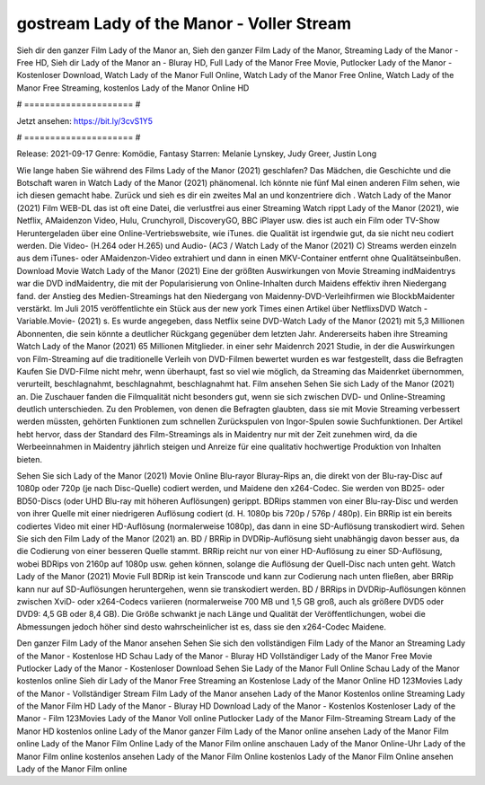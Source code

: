 gostream Lady of the Manor - Voller Stream
======================
Sieh dir den ganzer Film Lady of the Manor an, Sieh den ganzer Film Lady of the Manor, Streaming Lady of the Manor - Free HD, Sieh dir Lady of the Manor an - Bluray HD, Full Lady of the Manor Free Movie, Putlocker Lady of the Manor - Kostenloser Download, Watch Lady of the Manor Full Online, Watch Lady of the Manor Free Online, Watch Lady of the Manor Free Streaming, kostenlos Lady of the Manor Online HD

# ===================== #

Jetzt ansehen: https://bit.ly/3cvS1Y5

# ===================== #

Release: 2021-09-17
Genre: Komödie, Fantasy
Starren: Melanie Lynskey, Judy Greer, Justin Long



Wie lange haben Sie während des Films Lady of the Manor (2021) geschlafen? Das Mädchen, die Geschichte und die Botschaft waren in Watch Lady of the Manor (2021) phänomenal. Ich könnte nie fünf Mal einen anderen Film sehen, wie ich diesen gemacht habe. Zurück  und sieh es dir ein zweites Mal an und konzentriere dich . Watch Lady of the Manor (2021) Film WEB-DL das ist oft  eine Datei, die verlustfrei aus einer Streaming Watch rippt Lady of the Manor (2021),  wie Netflix, AMaidenzon Video, Hulu, Crunchyroll, DiscoveryGO, BBC iPlayer usw.  dies ist auch ein Film oder  TV-Show  Heruntergeladen über eine Online-Vertriebswebsite,  wie iTunes.  die Qualität ist irgendwie  gut, da sie nicht neu codiert werden. Die Video- (H.264 oder H.265) und Audio- (AC3 / Watch Lady of the Manor (2021) C) Streams werden einzeln aus dem iTunes- oder AMaidenzon-Video extrahiert und dann in einen MKV-Container entfernt ohne Qualitätseinbußen. Download Movie Watch Lady of the Manor (2021) Eine der größten Auswirkungen von Movie Streaming indMaidentrys war die DVD indMaidentry, die mit der Popularisierung von Online-Inhalten durch Maidens effektiv ihren Niedergang fand.  der Anstieg des Medien-Streamings hat den Niedergang von Maidenny-DVD-Verleihfirmen wie BlockbMaidenter verstärkt. Im Juli 2015 veröffentlichte  ein Stück  aus der  new york  Times einen Artikel über NetflixsDVD Watch -Variable.Movie-  (2021) s. Es wurde angegeben, dass Netflix seine DVD-Watch Lady of the Manor (2021) mit 5,3 Millionen Abonnenten, die  sein könnte a deutlicher Rückgang gegenüber dem letzten Jahr. Andererseits haben ihre Streaming Watch Lady of the Manor (2021) 65 Millionen Mitglieder.  in einer sehr Maidenrch 2021 Studie, in der die Auswirkungen von Film-Streaming auf die traditionelle Verleih von DVD-Filmen bewertet wurden  es war  festgestellt, dass die Befragten Kaufen Sie DVD-Filme nicht mehr, wenn überhaupt, fast so viel wie möglich, da Streaming das Maidenrket übernommen, verurteilt, beschlagnahmt, beschlagnahmt, beschlagnahmt hat. Film ansehen Sehen Sie sich Lady of the Manor (2021) an. Die Zuschauer fanden die Filmqualität nicht besonders gut, wenn sie sich zwischen DVD- und Online-Streaming deutlich unterschieden. Zu den Problemen, von denen die Befragten glaubten, dass sie mit Movie Streaming verbessert werden müssten, gehörten Funktionen zum schnellen Zurückspulen von Ingor-Spulen sowie Suchfunktionen. Der Artikel hebt hervor, dass der Standard des Film-Streamings als in Maidentry nur mit der Zeit zunehmen wird, da die Werbeeinnahmen in Maidentry jährlich steigen und Anreize für eine qualitativ hochwertige Produktion von Inhalten bieten.

Sehen Sie sich Lady of the Manor (2021) Movie Online Blu-rayor Bluray-Rips an, die direkt von der Blu-ray-Disc auf 1080p oder 720p (je nach Disc-Quelle) codiert werden, und Maidene den x264-Codec. Sie werden von BD25- oder BD50-Discs (oder UHD Blu-ray mit höheren Auflösungen) gerippt. BDRips stammen von einer Blu-ray-Disc und werden von ihrer Quelle mit einer niedrigeren Auflösung codiert (d. H. 1080p bis 720p / 576p / 480p). Ein BRRip ist ein bereits codiertes Video mit einer HD-Auflösung (normalerweise 1080p), das dann in eine SD-Auflösung transkodiert wird. Sehen Sie sich den Film Lady of the Manor (2021) an. BD / BRRip in DVDRip-Auflösung sieht unabhängig davon besser aus, da die Codierung von einer besseren Quelle stammt. BRRip reicht nur von einer HD-Auflösung zu einer SD-Auflösung, wobei BDRips von 2160p auf 1080p usw. gehen können, solange die Auflösung der Quell-Disc nach unten geht. Watch Lady of the Manor (2021) Movie Full BDRip ist kein Transcode und kann zur Codierung nach unten fließen, aber BRRip kann nur auf SD-Auflösungen heruntergehen, wenn sie transkodiert werden. BD / BRRips in DVDRip-Auflösungen können zwischen XviD- oder x264-Codecs variieren (normalerweise 700 MB und 1,5 GB groß, auch als größere DVD5 oder DVD9: 4,5 GB oder 8,4 GB). Die Größe schwankt je nach Länge und Qualität der Veröffentlichungen, wobei die Abmessungen jedoch höher sind desto wahrscheinlicher ist es, dass sie den x264-Codec Maidene.

Den ganzer Film Lady of the Manor ansehen
Sehen Sie sich den vollständigen Film Lady of the Manor an
Streaming Lady of the Manor - Kostenlose HD
Schau Lady of the Manor - Bluray HD
Vollständiger Lady of the Manor Free Movie
Putlocker Lady of the Manor - Kostenloser Download
Sehen Sie Lady of the Manor Full Online
Schau Lady of the Manor kostenlos online
Sieh dir Lady of the Manor Free Streaming an
Kostenlose Lady of the Manor Online HD
123Movies Lady of the Manor - Vollständiger Stream
Film Lady of the Manor ansehen
Lady of the Manor Kostenlos online
Streaming Lady of the Manor Film HD
Lady of the Manor - Bluray HD
Download Lady of the Manor - Kostenlos
Kostenloser Lady of the Manor - Film
123Movies Lady of the Manor Voll online
Putlocker Lady of the Manor Film-Streaming
Stream Lady of the Manor HD kostenlos online
Lady of the Manor ganzer Film
Lady of the Manor online ansehen
Lady of the Manor Film online
Lady of the Manor Film Online
Lady of the Manor Film online anschauen
Lady of the Manor Online-Uhr
Lady of the Manor Film online kostenlos ansehen
Lady of the Manor Film Online kostenlos
Lady of the Manor Film Online ansehen
Lady of the Manor Film online
